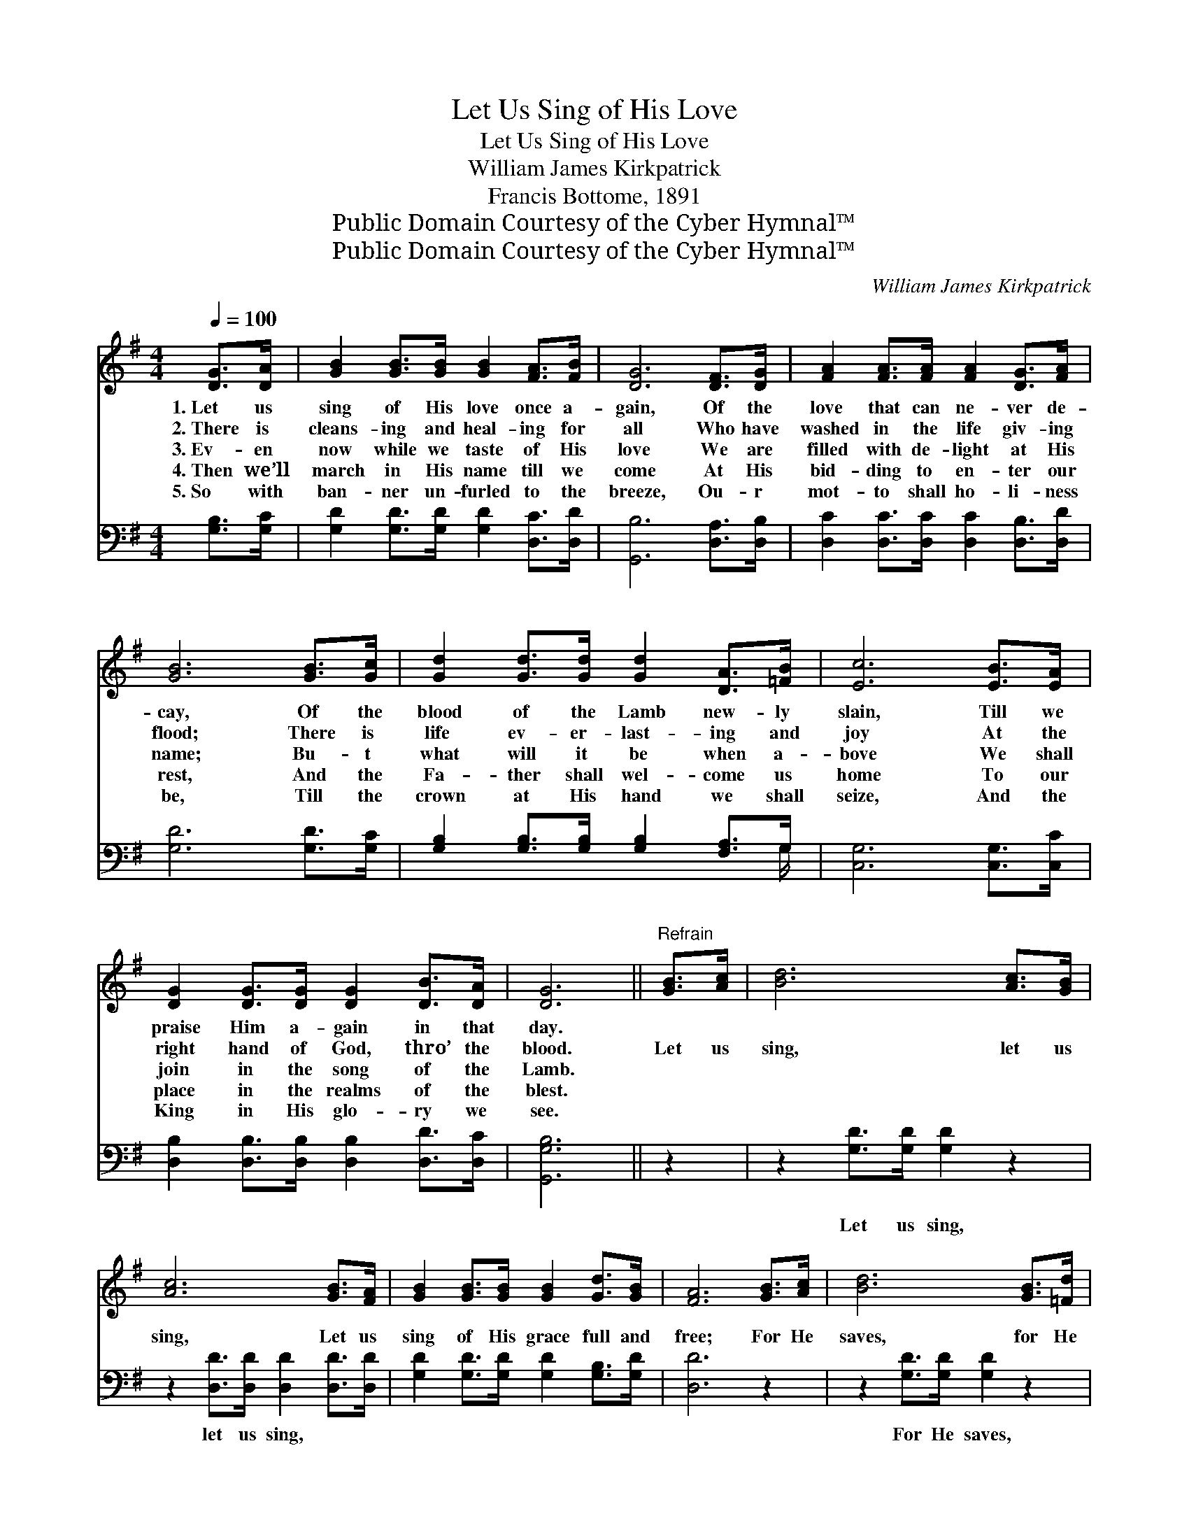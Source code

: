 X:1
T:Let Us Sing of His Love
T:Let Us Sing of His Love
T:William James Kirkpatrick
T:Francis Bottome, 1891
T:Public Domain Courtesy of the Cyber Hymnal™
T:Public Domain Courtesy of the Cyber Hymnal™
C:William James Kirkpatrick
Z:Public Domain
Z:Courtesy of the Cyber Hymnal™
%%score 1 ( 2 3 )
L:1/8
Q:1/4=100
M:4/4
K:G
V:1 treble 
V:2 bass 
V:3 bass 
V:1
 [DG]>[DA] | [GB]2 [GB]>[GB] [GB]2 [FA]>[FB] | [DG]6 [DF]>[DG] | [FA]2 [FA]>[FA] [FA]2 [DG]>[FA] | %4
w: 1.~Let us|sing of His love once a-|gain, Of the|love that can ne- ver de-|
w: 2.~There is|cleans- ing and heal- ing for|all Who have|washed in the life giv- ing|
w: 3.~Ev- en|now while we taste of His|love We are|filled with de- light at His|
w: 4.~Then we’ll|march in His name till we|come At His|bid- ding to en- ter our|
w: 5.~So with|ban- ner un- furled to the|breeze, Ou- r|mot- to shall ho- li- ness|
 [GB]6 [GB]>[Gc] | [Gd]2 [Gd]>[Gd] [Gd]2 [DA]>[=FB] | [Ec]6 [EB]>[EA] | %7
w: cay, Of the|blood of the Lamb new- ly|slain, Till we|
w: flood; There is|life ev- er- last- ing and|joy At the|
w: name; Bu- t|what will it be when a-|bove We shall|
w: rest, And the|Fa- ther shall wel- come us|home To our|
w: be, Till the|crown at His hand we shall|seize, And the|
 [DG]2 [DG]>[DG] [DG]2 [DB]>[DA] | [DG]6 ||"^Refrain" [GB]>[Ac] | [Bd]6 [Ac]>[GB] | %11
w: praise Him a- gain in that|day.|||
w: right hand of God, thro’ the|blood.|Let us|sing, let us|
w: join in the song of the|Lamb.|||
w: place in the realms of the|blest.|||
w: King in His glo- ry we|see.|||
 [Ac]6 [GB]>[FA] | [GB]2 [GB]>[GB] [GB]2 [Gd]>[GB] | [FA]6 [GB]>[Ac] | [Bd]6 [GB]>[=Fd] | %15
w: ||||
w: sing, Let us|sing of His grace full and|free; For He|saves, for He|
w: ||||
w: ||||
w: ||||
 [Ec]6 [EB]>[EA] | [DG]2 [DG]>[DG] [DG]2 [DB]>[DA] | [DG]6 |] %18
w: |||
w: saves; Je- sus|saves, sweet- ly saves, ev- en|me.|
w: |||
w: |||
w: |||
V:2
 [G,B,]>[G,C] | [G,D]2 [G,D]>[G,D] [G,D]2 [D,C]>[D,D] | [G,,B,]6 [D,A,]>[D,B,] | %3
w: ~ ~|~ ~ ~ ~ ~ ~|~ ~ ~|
 [D,C]2 [D,C]>[D,C] [D,C]2 [D,B,]>[D,D] | [G,D]6 [G,D]>[G,C] | %5
w: ~ ~ ~ ~ ~ ~|~ ~ ~|
 [G,B,]2 [G,B,]>[G,B,] [G,B,]2 [F,A,]>G, | [C,G,]6 [C,G,]>[C,C] | %7
w: ~ ~ ~ ~ ~ ~|~ ~ ~|
 [D,B,]2 [D,B,]>[D,B,] [D,B,]2 [D,D]>[D,C] | [G,,G,B,]6 || z2 | z2 [G,D]>[G,D] [G,D]2 z2 | %11
w: ~ ~ ~ ~ ~ ~|~||Let us sing,|
 z2 [D,D]>[D,D] [D,D]2 [D,D]>[D,D] | [G,D]2 [G,D]>[G,D] [G,D]2 [G,B,]>[G,D] | [D,D]6 z2 | %14
w: let us sing, ~ ~|~ ~ ~ ~ ~ ~|~|
 z2 [G,D]>[G,D] [G,D]2 z2 | z2 [C,G,]>[C,G,] [C,G,]2 [C,G,]>[C,C] | %16
w: For He saves,|for He saves, * *|
 [D,B,]2 [D,B,]>[D,B,] [D,B,]2 [D,D]>[D,C] | [G,,G,B,]6 |] %18
w: ||
V:3
 x2 | x8 | x8 | x8 | x8 | x15/2 G,/ | x8 | x8 | x6 || x2 | x8 | x8 | x8 | x8 | x8 | x8 | x8 | x6 |] %18

